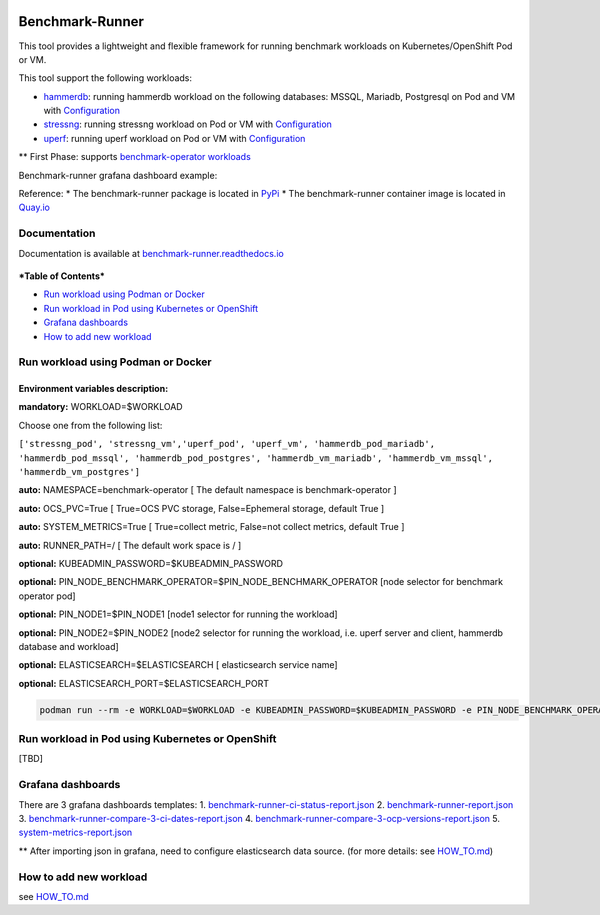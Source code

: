 |Actions Status| |Coverage Status|

Benchmark-Runner
================

This tool provides a lightweight and flexible framework for running
benchmark workloads on Kubernetes/OpenShift Pod or VM.

This tool support the following workloads:

-  `hammerdb <https://hammerdb.com/>`__: running hammerdb workload on
   the following databases: MSSQL, Mariadb, Postgresql on Pod and VM
   with
   `Configuration <benchmark_runner/benchmark_operator/workload_flavors/func_ci/hammerdb>`__
-  `stressng <https://wiki.ubuntu.com/Kernel/Reference/stress-ng>`__:
   running stressng workload on Pod or VM with
   `Configuration <benchmark_runner/benchmark_operator/workload_flavors/func_ci/stressng>`__
-  `uperf <http://uperf.org/>`__: running uperf workload on Pod or VM
   with
   `Configuration <benchmark_runner/benchmark_operator/workload_flavors/func_ci/uperf>`__

\*\* First Phase: supports `benchmark-operator
workloads <https://github.com/cloud-bulldozer/benchmark-operator>`__

Benchmark-runner grafana dashboard example: |image2|

Reference: \* The benchmark-runner package is located in
`PyPi <https://pypi.org/project/benchmark-runner>`__ \* The
benchmark-runner container image is located in
`Quay.io <https://quay.io/repository/ebattat/benchmark-runner>`__

Documentation
-------------

Documentation is available at
`benchmark-runner.readthedocs.io <benchmark-runner.readthedocs.io>`__

.. figure:: media/docker1.png
   :alt: 

***Table of Contents***

.. raw:: html

   <!-- TOC -->

-  `Run workload using Podman or
   Docker <#run-workload-using-podman-or-docker>`__
-  `Run workload in Pod using Kubernetes or
   OpenShift <#run-workload-in-pod-using-kubernetes-or-openshift>`__
-  `Grafana dashboards <#grafana-dashboards>`__
-  `How to add new workload <#how-to-add-new-workload>`__

.. raw:: html

   <!-- /TOC -->

Run workload using Podman or Docker
-----------------------------------

Environment variables description:
^^^^^^^^^^^^^^^^^^^^^^^^^^^^^^^^^^

**mandatory:** WORKLOAD=$WORKLOAD

Choose one from the following list:

``['stressng_pod', 'stressng_vm','uperf_pod', 'uperf_vm', 'hammerdb_pod_mariadb', 'hammerdb_pod_mssql', 'hammerdb_pod_postgres', 'hammerdb_vm_mariadb', 'hammerdb_vm_mssql', 'hammerdb_vm_postgres']``

**auto:** NAMESPACE=benchmark-operator [ The default namespace is
benchmark-operator ]

**auto:** OCS\_PVC=True [ True=OCS PVC storage, False=Ephemeral storage,
default True ]

**auto:** SYSTEM\_METRICS=True [ True=collect metric, False=not collect
metrics, default True ]

**auto:** RUNNER\_PATH=/ [ The default work space is / ]

**optional:** KUBEADMIN\_PASSWORD=$KUBEADMIN\_PASSWORD

**optional:**
PIN\_NODE\_BENCHMARK\_OPERATOR=$PIN\_NODE\_BENCHMARK\_OPERATOR [node
selector for benchmark operator pod]

**optional:** PIN\_NODE1=$PIN\_NODE1 [node1 selector for running the
workload]

**optional:** PIN\_NODE2=$PIN\_NODE2 [node2 selector for running the
workload, i.e. uperf server and client, hammerdb database and workload]

**optional:** ELASTICSEARCH=$ELASTICSEARCH [ elasticsearch service name]

**optional:** ELASTICSEARCH\_PORT=$ELASTICSEARCH\_PORT

.. code:: sh

    podman run --rm -e WORKLOAD=$WORKLOAD -e KUBEADMIN_PASSWORD=$KUBEADMIN_PASSWORD -e PIN_NODE_BENCHMARK_OPERATOR=$PIN_NODE_BENCHMARK_OPERATOR -e PIN_NODE1=$PIN_NODE1 -e PIN_NODE2=$PIN_NODE2 -e ELASTICSEARCH=$ELASTICSEARCH -e ELASTICSEARCH_PORT=$ELASTICSEARCH_PORT -e log_level=INFO -v $KUBECONFIG:/root/.kube/config --privileged quay.io/ebattat/benchmark-runner:latest

.. figure:: media/demo.gif
   :alt: 

Run workload in Pod using Kubernetes or OpenShift
-------------------------------------------------

[TBD]

Grafana dashboards
------------------

There are 3 grafana dashboards templates: 1.
`benchmark-runner-ci-status-report.json <grafana/benchmark-runner-ci-status-report.json>`__
|image3| 2.
`benchmark-runner-report.json <grafana/benchmark-runner-report.json>`__
|image4| 3.
`benchmark-runner-compare-3-ci-dates-report.json <grafana/benchmark-runner-compare-3-ci-dates-report.json>`__
|image5| 4.
`benchmark-runner-compare-3-ocp-versions-report.json <grafana/benchmark-runner-compare-3-ocp-versions-report.json>`__
|image6| 5.
`system-metrics-report.json <grafana/system-metrics-report.json>`__
|image7|

\*\* After importing json in grafana, need to configure elasticsearch
data source. (for more details: see `HOW\_TO.md <HOW_TO.md>`__)

How to add new workload
-----------------------

see `HOW\_TO.md <HOW_TO.md>`__

.. |Actions Status| image:: https://github.com/redhat-performance/benchmark-runner/workflows/CI/badge.svg
   :target: https://github.com/redhat-performance/benchmark-runner/actions
.. |Coverage Status| image:: https://coveralls.io/repos/github/redhat-performance/benchmark-runner/badge.svg?branch=main
   :target: https://coveralls.io/github/redhat-performance/benchmark-runner?branch=main
.. |image2| image:: media/grafana.png
.. |image3| image:: media/benchmark-runner-ci-status.png
.. |image4| image:: media/benchmark-runner-report.png
.. |image5| image:: media/benchmark-runner-compare-3-ci-dates-report.png
.. |image6| image:: media/benchmark-runner-compare-3-ocp-versions-report.png
.. |image7| image:: media/system-metrics-report.pngd

